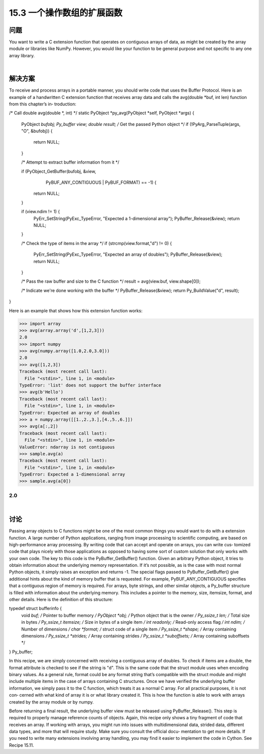 ==============================
15.3 一个操作数组的扩展函数
==============================

----------
问题
----------
You want to write a C extension function that operates on contiguous arrays of data, as
might be created by the array module or libraries like NumPy. However, you would like
your function to be general purpose and not specific to any one array library.

|

----------
解决方案
----------
To receive and process arrays in a portable manner, you should write code that uses the
Buffer Protocol. Here is an example of a handwritten C extension function that receives
array data and calls the avg(double *buf, int len) function from this chapter’s in‐
troduction:

/* Call double avg(double *, int) */
static PyObject *py_avg(PyObject *self, PyObject *args) {
  PyObject *bufobj;
  Py_buffer view;
  double result;
  /* Get the passed Python object */
  if (!PyArg_ParseTuple(args, "O", &bufobj)) {
    return NULL;
  }

  /* Attempt to extract buffer information from it */

  if (PyObject_GetBuffer(bufobj, &view,
      PyBUF_ANY_CONTIGUOUS | PyBUF_FORMAT) == -1) {
    return NULL;
  }

  if (view.ndim != 1) {
    PyErr_SetString(PyExc_TypeError, "Expected a 1-dimensional array");
    PyBuffer_Release(&view);
    return NULL;
  }

  /* Check the type of items in the array */
  if (strcmp(view.format,"d") != 0) {
    PyErr_SetString(PyExc_TypeError, "Expected an array of doubles");
    PyBuffer_Release(&view);
    return NULL;
  }

  /* Pass the raw buffer and size to the C function */
  result = avg(view.buf, view.shape[0]);

  /* Indicate we're done working with the buffer */
  PyBuffer_Release(&view);
  return Py_BuildValue("d", result);
}

Here is an example that shows how this extension function works:

>>> import array
>>> avg(array.array('d',[1,2,3]))
2.0
>>> import numpy
>>> avg(numpy.array([1.0,2.0,3.0]))
2.0
>>> avg([1,2,3])
Traceback (most recent call last):
  File "<stdin>", line 1, in <module>
TypeError: 'list' does not support the buffer interface
>>> avg(b'Hello')
Traceback (most recent call last):
  File "<stdin>", line 1, in <module>
TypeError: Expected an array of doubles
>>> a = numpy.array([[1.,2.,3.],[4.,5.,6.]])
>>> avg(a[:,2])
Traceback (most recent call last):
  File "<stdin>", line 1, in <module>
ValueError: ndarray is not contiguous
>>> sample.avg(a)
Traceback (most recent call last):
  File "<stdin>", line 1, in <module>
TypeError: Expected a 1-dimensional array
>>> sample.avg(a[0])

2.0
>>>

|

----------
讨论
----------
Passing array objects to C functions might be one of the most common things you would
want to do with a extension function. A large number of Python applications, ranging
from image processing to scientific computing, are based on high-performance array
processing. By writing code that can accept and operate on arrays, you can write cus‐
tomized code that plays nicely with those applications as opposed to having some sort
of custom solution that only works with your own code.
The key to this code is the PyBuffer_GetBuffer() function. Given an arbitrary Python
object, it tries to obtain information about the underlying memory representation. If
it’s not possible, as is the case with most normal Python objects, it simply raises an
exception  and  returns  -1.  The  special  flags  passed  to  PyBuffer_GetBuffer()  give
additional  hints  about  the  kind  of  memory  buffer  that  is  requested.  For  example,
PyBUF_ANY_CONTIGUOUS specifies that a contiguous region of memory is required.
For arrays, byte strings, and other similar objects, a Py_buffer structure is filled with
information about the underlying memory. This includes a pointer to the memory, size,
itemsize, format, and other details. Here is the definition of this structure:

typedef struct bufferinfo {
    void *buf;              /* Pointer to buffer memory */
    PyObject *obj;          /* Python object that is the owner */
    Py_ssize_t len;         /* Total size in bytes */
    Py_ssize_t itemsize;    /* Size in bytes of a single item */
    int readonly;           /* Read-only access flag */
    int ndim;               /* Number of dimensions */
    char *format;           /* struct code of a single item */
    Py_ssize_t *shape;      /* Array containing dimensions */
    Py_ssize_t *strides;    /* Array containing strides */
    Py_ssize_t *suboffsets; /* Array containing suboffsets */
} Py_buffer;

In this recipe, we are simply concerned with receiving a contiguous array of doubles.
To check if items are a double, the format attribute is checked to see if the string is
"d". This is the same code that the struct module uses when encoding binary values.
As a general rule, format could be any format string that’s compatible with the struct
module and might include multiple items in the case of arrays containing C structures.
Once we have verified the underlying buffer information, we simply pass it to the C
function, which treats it as a normal C array. For all practical purposes, it is not con‐
cerned with what kind of array it is or what library created it. This is how the function
is able to work with arrays created by the array module or by numpy.

Before  returning  a  final  result,  the  underlying  buffer  view  must  be  released  using 
PyBuffer_Release(). This step is required to properly manage reference counts of
objects.
Again, this recipe only shows a tiny fragment of code that receives an array. If working
with arrays, you might run into issues with multidimensional data, strided data, different
data types, and more that will require study. Make sure you consult the official docu‐
mentation to get more details.
If you need to write many extensions involving array handling, you may find it easier
to implement the code in Cython. See Recipe 15.11. 

